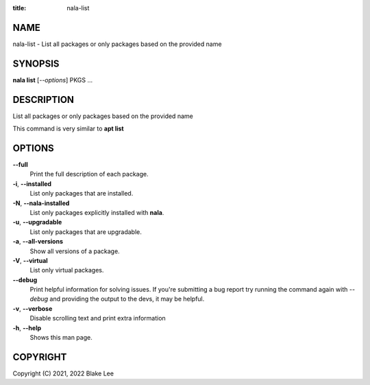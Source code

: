 :title: nala-list

NAME
====

nala-list - List all packages or only packages based on the provided name

SYNOPSIS
========

**nala list** [*--options*] PKGS ...

DESCRIPTION
===========

List all packages or only packages based on the provided name

This command is very similar to **apt list**

OPTIONS
=======

**--full**
	Print the full description of each package.

**-i**, **--installed**
	List only packages that are installed.

**-N**, **--nala-installed**
	List only packages explicitly installed with **nala**.

**-u**, **--upgradable**
	List only packages that are upgradable.

**-a**, **--all-versions**
	Show all versions of a package.

**-V**, **--virtual**
	List only virtual packages.

**--debug**
	Print helpful information for solving issues.
	If you're submitting a bug report try running the command again with *--debug*
	and providing the output to the devs, it may be helpful.

**-v**, **--verbose**
	Disable scrolling text and print extra information

**-h**, **--help**
	Shows this man page.

COPYRIGHT
=========

Copyright (C) 2021, 2022 Blake Lee
